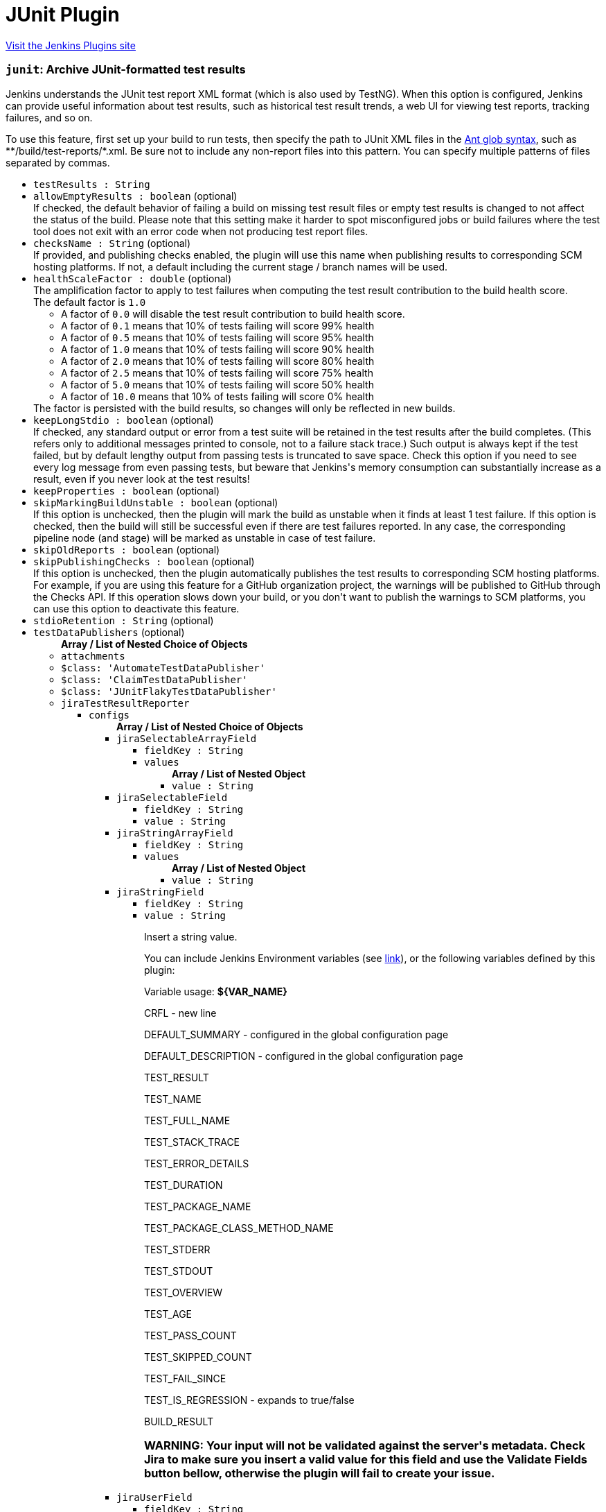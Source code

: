 = JUnit Plugin
:page-layout: pipelinesteps

:notitle:
:description:
:author:
:email: jenkinsci-users@googlegroups.com
:sectanchors:
:toc: left
:compat-mode!:


++++
<a href="https://plugins.jenkins.io/junit">Visit the Jenkins Plugins site</a>
++++


=== `junit`: Archive JUnit-formatted test results
++++
<div><div>
 Jenkins understands the JUnit test report XML format (which is also used by TestNG). When this option is configured, Jenkins can provide useful information about test results, such as historical test result trends, a web UI for viewing test reports, tracking failures, and so on. 
 <p>To use this feature, first set up your build to run tests, then specify the path to JUnit XML files in the <a href="http://ant.apache.org/manual/Types/fileset.html" rel="nofollow">Ant glob syntax</a>, such as **/build/test-reports/*.xml. Be sure not to include any non-report files into this pattern. You can specify multiple patterns of files separated by commas.</p>
</div></div>
<ul><li><code>testResults : String</code>
</li>
<li><code>allowEmptyResults : boolean</code> (optional)
<div><div>
 If checked, the default behavior of failing a build on missing test result files or empty test results is changed to not affect the status of the build. Please note that this setting make it harder to spot misconfigured jobs or build failures where the test tool does not exit with an error code when not producing test report files.
</div></div>

</li>
<li><code>checksName : String</code> (optional)
<div><div>
 If provided, and publishing checks enabled, the plugin will use this name when publishing results to corresponding SCM hosting platforms. If not, a default including the current stage / branch names will be used.
</div></div>

</li>
<li><code>healthScaleFactor : double</code> (optional)
<div><div>
 The amplification factor to apply to test failures when computing the test result contribution to the build health score. 
 <br>
  The default factor is <code>1.0</code>
 <ul>
  <li>A factor of <code>0.0</code> will disable the test result contribution to build health score.</li>
  <li>A factor of <code>0.1</code> means that 10% of tests failing will score 99% health</li>
  <li>A factor of <code>0.5</code> means that 10% of tests failing will score 95% health</li>
  <li>A factor of <code>1.0</code> means that 10% of tests failing will score 90% health</li>
  <li>A factor of <code>2.0</code> means that 10% of tests failing will score 80% health</li>
  <li>A factor of <code>2.5</code> means that 10% of tests failing will score 75% health</li>
  <li>A factor of <code>5.0</code> means that 10% of tests failing will score 50% health</li>
  <li>A factor of <code>10.0</code> means that 10% of tests failing will score 0% health</li>
 </ul> The factor is persisted with the build results, so changes will only be reflected in new builds.
</div></div>

</li>
<li><code>keepLongStdio : boolean</code> (optional)
<div><div>
 If checked, any standard output or error from a test suite will be retained in the test results after the build completes. (This refers only to additional messages printed to console, not to a failure stack trace.) Such output is always kept if the test failed, but by default lengthy output from passing tests is truncated to save space. Check this option if you need to see every log message from even passing tests, but beware that Jenkins's memory consumption can substantially increase as a result, even if you never look at the test results!
</div></div>

</li>
<li><code>keepProperties : boolean</code> (optional)
</li>
<li><code>skipMarkingBuildUnstable : boolean</code> (optional)
<div><div>
 If this option is unchecked, then the plugin will mark the build as unstable when it finds at least 1 test failure. If this option is checked, then the build will still be successful even if there are test failures reported. In any case, the corresponding pipeline node (and stage) will be marked as unstable in case of test failure.
</div></div>

</li>
<li><code>skipOldReports : boolean</code> (optional)
</li>
<li><code>skipPublishingChecks : boolean</code> (optional)
<div><div>
 If this option is unchecked, then the plugin automatically publishes the test results to corresponding SCM hosting platforms. For example, if you are using this feature for a GitHub organization project, the warnings will be published to GitHub through the Checks API. If this operation slows down your build, or you don't want to publish the warnings to SCM platforms, you can use this option to deactivate this feature.
</div></div>

</li>
<li><code>stdioRetention : String</code> (optional)
</li>
<li><code>testDataPublishers</code> (optional)
<ul><b>Array / List of Nested Choice of Objects</b>
<li><code>attachments</code><div>
<ul></ul></div></li>
<li><code>$class: 'AutomateTestDataPublisher'</code><div>
<ul></ul></div></li>
<li><code>$class: 'ClaimTestDataPublisher'</code><div>
<ul></ul></div></li>
<li><code>$class: 'JUnitFlakyTestDataPublisher'</code><div>
<ul></ul></div></li>
<li><code>jiraTestResultReporter</code><div>
<ul><li><code>configs</code>
<ul><b>Array / List of Nested Choice of Objects</b>
<li><code>jiraSelectableArrayField</code><div>
<ul><li><code>fieldKey : String</code>
</li>
<li><code>values</code>
<ul><b>Array / List of Nested Object</b>
<li><code>value : String</code>
</li>
</ul></li>
</ul></div></li>
<li><code>jiraSelectableField</code><div>
<ul><li><code>fieldKey : String</code>
</li>
<li><code>value : String</code>
</li>
</ul></div></li>
<li><code>jiraStringArrayField</code><div>
<ul><li><code>fieldKey : String</code>
</li>
<li><code>values</code>
<ul><b>Array / List of Nested Object</b>
<li><code>value : String</code>
</li>
</ul></li>
</ul></div></li>
<li><code>jiraStringField</code><div>
<ul><li><code>fieldKey : String</code>
</li>
<li><code>value : String</code>
<div><div>
 <p>Insert a string value.</p>
 <p>You can include Jenkins Environment variables (see <a href="https://wiki.jenkins-ci.org/display/JENKINS/Building+a+software+project" rel="nofollow">link</a>), or the following variables defined by this plugin:</p>
 <p></p>Variable usage: <b>${VAR_NAME}</b>
 <p></p>
 <p>CRFL - new line</p>
 <p>DEFAULT_SUMMARY - configured in the global configuration page</p>
 <p>DEFAULT_DESCRIPTION - configured in the global configuration page</p>
 <p>TEST_RESULT</p>
 <p>TEST_NAME</p>
 <p>TEST_FULL_NAME</p>
 <p>TEST_STACK_TRACE</p>
 <p>TEST_ERROR_DETAILS</p>
 <p>TEST_DURATION</p>
 <p>TEST_PACKAGE_NAME</p>
 <p>TEST_PACKAGE_CLASS_METHOD_NAME</p>
 <p>TEST_STDERR</p>
 <p>TEST_STDOUT</p>
 <p>TEST_OVERVIEW</p>
 <p>TEST_AGE</p>
 <p>TEST_PASS_COUNT</p>
 <p>TEST_SKIPPED_COUNT</p>
 <p>TEST_FAIL_SINCE</p>
 <p>TEST_IS_REGRESSION - expands to true/false</p>
 <p>BUILD_RESULT</p>
 <h3>WARNING: Your input will not be validated against the server's metadata. Check Jira to make sure you insert a valid value for this field and use the Validate Fields button bellow, otherwise the plugin will fail to create your issue.</h3>
</div></div>

</li>
</ul></div></li>
<li><code>jiraUserField</code><div>
<ul><li><code>fieldKey : String</code>
</li>
<li><code>value : String</code>
<div><div>
 <p>Insert the <b>username</b>.</p>
 <p>For example if you have a user with: <br><br>
  Display Name: <b>John Doe</b>, Username: <b>johndoe</b>, Email: <b>johndoe@email.com</b>,<br><br>
   you need to write <b>johndoe</b> in this field. Any other value (like display name, or email) will not work.</p>
</div></div>

</li>
</ul></div></li>
</ul></li>
<li><code>projectKey : String</code>
</li>
<li><code>issueType : String</code>
</li>
<li><code>autoRaiseIssue : boolean</code>
<div><div>
 Create issues automatically for failing tests that don't yet have one linked.
</div></div>

</li>
<li><code>autoResolveIssue : boolean</code>
<div><div>
 Automatically apply transition to resolve issues linked to tests, if the test passes.
 <br><b>Experimental feature:</b> For now it only looks for the first transition that contains in its name "resolve". If it is found, it will be applied, if not, the status of the issue will not change. In future releases this will be parametrized.
</div></div>

</li>
<li><code>autoUnlinkIssue : boolean</code>
</li>
<li><code>overrideResolvedIssues : boolean</code>
<div><div>
 Create issues automatically for failing tests that are linked to resolved issues in JiraIssueKeyToTestMap.json.
</div></div>

</li>
</ul></div></li>
<li><code>$class: 'JunitResultPublisher'</code><div>
<div><div>
 If checked, each JUnit test result XML file will be examined to see if it represents a SOASTA CloudTest composition. For applicable tests, a hyperlink to the SOASTA CloudTest dashboard will be inserted into the test report.
</div></div>
<ul><li><code>urlOverride : String</code>
<div><div>
 Specify the CloudTest URL to use when creating hyperlinks to CloudTest dashboards. Normally, this can be left blank, and the URL will be extracted from the test result file.
</div></div>

</li>
</ul></div></li>
<li><code>$class: 'PerfSigTestDataPublisher'</code><div>
<ul><li><code>dynatraceProfile : String</code>
</li>
</ul></div></li>
<li><code>$class: 'SahaginTestDataPublishser'</code><div>
<ul></ul></div></li>
<li><code>$class: 'SauceOnDemandReportPublisher'</code><div>
<div><div>
 Show embedded Sauce OnDemand reports, including video and logs. Your test should use <a href="http://selenium-client-factory.infradna.com/" rel="nofollow">Selenium client factory</a> (at least <a href="http://maven.jenkins-ci.org/content/repositories/releases/com/saucelabs/selenium/selenium-client-factory/1.3/" rel="nofollow">version 1.3</a> to match test cases to individual Sauce OnDemand jobs).
</div></div>
<ul><li><code>jobVisibility : String</code> (optional)
<div>Set your test results visibility permissions. The <a href="https://wiki.saucelabs.com/display/DOCS/Sharing+the+Results+of+Sauce+Labs+Tests" rel="nofollow">Sauce Documentation</a> has all the various levels described in detail.</div>

</li>
</ul></div></li>
<li><code>$class: 'StabilityTestDataPublisher'</code><div>
<ul></ul></div></li>
<li><code>$class: 'TestCafePublisher'</code><div>
<ul></ul></div></li>
<li><code>$class: 'TestReporter'</code><div>
<ul></ul></div></li>
<li><code>$class: 'YoutrackTestDataPublisher'</code><div>
<ul></ul></div></li>
</ul></li>
</ul>


++++
=== `step([$class: 'JUnitResultArchiver'])`: Publish JUnit test result report
++++
<div><div>
 Jenkins understands the JUnit test report XML format (which is also used by TestNG). When this option is configured, Jenkins can provide useful information about test results, such as historical test result trends, a web UI for viewing test reports, tracking failures, and so on. 
 <p>To use this feature, first set up your build to run tests, then specify the path to JUnit XML files in the <a href="http://ant.apache.org/manual/Types/fileset.html" rel="nofollow">Ant glob syntax</a>, such as **/build/test-reports/*.xml. Be sure not to include any non-report files into this pattern. You can specify multiple patterns of files separated by commas.</p>
</div></div>
<ul><li><code>testResults : String</code>
</li>
<li><code>allowEmptyResults : boolean</code> (optional)
<div><div>
 If checked, the default behavior of failing a build on missing test result files or empty test results is changed to not affect the status of the build. Please note that this setting make it harder to spot misconfigured jobs or build failures where the test tool does not exit with an error code when not producing test report files.
</div></div>

</li>
<li><code>checksName : String</code> (optional)
<div><div>
 If provided, and publishing checks enabled, the plugin will use this name when publishing results to corresponding SCM hosting platforms. If not, a default of "Tests" will be used.
</div></div>

</li>
<li><code>healthScaleFactor : double</code> (optional)
<div><div>
 The amplification factor to apply to test failures when computing the test result contribution to the build health score. 
 <br>
  The default factor is <code>1.0</code>
 <ul>
  <li>A factor of <code>0.0</code> will disable the test result contribution to build health score.</li>
  <li>A factor of <code>0.1</code> means that 10% of tests failing will score 99% health</li>
  <li>A factor of <code>0.5</code> means that 10% of tests failing will score 95% health</li>
  <li>A factor of <code>1.0</code> means that 10% of tests failing will score 90% health</li>
  <li>A factor of <code>2.0</code> means that 10% of tests failing will score 80% health</li>
  <li>A factor of <code>2.5</code> means that 10% of tests failing will score 75% health</li>
  <li>A factor of <code>5.0</code> means that 10% of tests failing will score 50% health</li>
  <li>A factor of <code>10.0</code> means that 10% of tests failing will score 0% health</li>
 </ul> The factor is persisted with the build results, so changes will only be reflected in new builds.
</div></div>

</li>
<li><code>keepLongStdio : boolean</code> (optional)
<div><div>
 <strong>Deprecated, use stdioRetention instead.</strong>
 <p>If checked, any standard output or error from a test suite will be retained in the test results after the build completes. (This refers only to additional messages printed to console, not to a failure stack trace.) Such output is always kept if the test failed, but by default lengthy output from passing tests is truncated to save space. Check this option if you need to see every log message from even passing tests, but beware that Jenkins's memory consumption can substantially increase as a result, even if you never look at the test results!</p>
</div></div>

</li>
<li><code>keepProperties : boolean</code> (optional)
</li>
<li><code>skipMarkingBuildUnstable : boolean</code> (optional)
<div><div>
 If this option is unchecked, then the plugin will mark the build as unstable when it finds at least 1 test failure. If this option is checked, then the build will still be successful even if there are test failures reported.
</div></div>

</li>
<li><code>skipOldReports : boolean</code> (optional)
</li>
<li><code>skipPublishingChecks : boolean</code> (optional)
<div><div>
 If this option is unchecked, then the plugin automatically publishes the test results to corresponding SCM hosting platforms. For example, if you are using this feature for a GitHub organization project, the warnings will be published to GitHub through the Checks API. If this operation slows down your build, or you don't want to publish the warnings to SCM platforms, you can use this option to deactivate this feature.
</div></div>

</li>
<li><code>stdioRetention : String</code> (optional)
<div><div>
 Controls how standard output or error from a test suite will be retained in the test results after the build completes. (This refers only to additional messages printed to console, not to a failure stack trace.) Some output is always retained for tests, but by default, excessively long output is truncated to save disk space. This property can be used to control whether that truncation takes place: 
 <ul>
  <li>If set to 'all', then no truncation will take place and the complete output from every test will be stored.</li>
  <li>If set to 'failed', then the complete output from all failed tests will be stored, but long output from passing tests will be truncated.</li>
  <li>If set to 'none', then long output from every test will be truncated, regardless of whether they passed or failed.</li>
 </ul> Beware that storing large output can cause Jenkins's memory consumption to substantially increase, even if you never look at the test results.
</div></div>

</li>
<li><code>testDataPublishers</code> (optional)
<ul><b>Array / List of Nested Choice of Objects</b>
<li><code>attachments</code><div>
<ul></ul></div></li>
<li><code>$class: 'AutomateTestDataPublisher'</code><div>
<ul></ul></div></li>
<li><code>$class: 'ClaimTestDataPublisher'</code><div>
<ul></ul></div></li>
<li><code>$class: 'JUnitFlakyTestDataPublisher'</code><div>
<ul></ul></div></li>
<li><code>jiraTestResultReporter</code><div>
<ul><li><code>configs</code>
<ul><b>Array / List of Nested Choice of Objects</b>
<li><code>jiraSelectableArrayField</code><div>
<ul><li><code>fieldKey : String</code>
</li>
<li><code>values</code>
<ul><b>Array / List of Nested Object</b>
<li><code>value : String</code>
</li>
</ul></li>
</ul></div></li>
<li><code>jiraSelectableField</code><div>
<ul><li><code>fieldKey : String</code>
</li>
<li><code>value : String</code>
</li>
</ul></div></li>
<li><code>jiraStringArrayField</code><div>
<ul><li><code>fieldKey : String</code>
</li>
<li><code>values</code>
<ul><b>Array / List of Nested Object</b>
<li><code>value : String</code>
</li>
</ul></li>
</ul></div></li>
<li><code>jiraStringField</code><div>
<ul><li><code>fieldKey : String</code>
</li>
<li><code>value : String</code>
<div><div>
 <p>Insert a string value.</p>
 <p>You can include Jenkins Environment variables (see <a href="https://wiki.jenkins-ci.org/display/JENKINS/Building+a+software+project" rel="nofollow">link</a>), or the following variables defined by this plugin:</p>
 <p></p>Variable usage: <b>${VAR_NAME}</b>
 <p></p>
 <p>CRFL - new line</p>
 <p>DEFAULT_SUMMARY - configured in the global configuration page</p>
 <p>DEFAULT_DESCRIPTION - configured in the global configuration page</p>
 <p>TEST_RESULT</p>
 <p>TEST_NAME</p>
 <p>TEST_FULL_NAME</p>
 <p>TEST_STACK_TRACE</p>
 <p>TEST_ERROR_DETAILS</p>
 <p>TEST_DURATION</p>
 <p>TEST_PACKAGE_NAME</p>
 <p>TEST_PACKAGE_CLASS_METHOD_NAME</p>
 <p>TEST_STDERR</p>
 <p>TEST_STDOUT</p>
 <p>TEST_OVERVIEW</p>
 <p>TEST_AGE</p>
 <p>TEST_PASS_COUNT</p>
 <p>TEST_SKIPPED_COUNT</p>
 <p>TEST_FAIL_SINCE</p>
 <p>TEST_IS_REGRESSION - expands to true/false</p>
 <p>BUILD_RESULT</p>
 <h3>WARNING: Your input will not be validated against the server's metadata. Check Jira to make sure you insert a valid value for this field and use the Validate Fields button bellow, otherwise the plugin will fail to create your issue.</h3>
</div></div>

</li>
</ul></div></li>
<li><code>jiraUserField</code><div>
<ul><li><code>fieldKey : String</code>
</li>
<li><code>value : String</code>
<div><div>
 <p>Insert the <b>username</b>.</p>
 <p>For example if you have a user with: <br><br>
  Display Name: <b>John Doe</b>, Username: <b>johndoe</b>, Email: <b>johndoe@email.com</b>,<br><br>
   you need to write <b>johndoe</b> in this field. Any other value (like display name, or email) will not work.</p>
</div></div>

</li>
</ul></div></li>
</ul></li>
<li><code>projectKey : String</code>
</li>
<li><code>issueType : String</code>
</li>
<li><code>autoRaiseIssue : boolean</code>
<div><div>
 Create issues automatically for failing tests that don't yet have one linked.
</div></div>

</li>
<li><code>autoResolveIssue : boolean</code>
<div><div>
 Automatically apply transition to resolve issues linked to tests, if the test passes.
 <br><b>Experimental feature:</b> For now it only looks for the first transition that contains in its name "resolve". If it is found, it will be applied, if not, the status of the issue will not change. In future releases this will be parametrized.
</div></div>

</li>
<li><code>autoUnlinkIssue : boolean</code>
</li>
<li><code>overrideResolvedIssues : boolean</code>
<div><div>
 Create issues automatically for failing tests that are linked to resolved issues in JiraIssueKeyToTestMap.json.
</div></div>

</li>
</ul></div></li>
<li><code>$class: 'JunitResultPublisher'</code><div>
<div><div>
 If checked, each JUnit test result XML file will be examined to see if it represents a SOASTA CloudTest composition. For applicable tests, a hyperlink to the SOASTA CloudTest dashboard will be inserted into the test report.
</div></div>
<ul><li><code>urlOverride : String</code>
<div><div>
 Specify the CloudTest URL to use when creating hyperlinks to CloudTest dashboards. Normally, this can be left blank, and the URL will be extracted from the test result file.
</div></div>

</li>
</ul></div></li>
<li><code>$class: 'PerfSigTestDataPublisher'</code><div>
<ul><li><code>dynatraceProfile : String</code>
</li>
</ul></div></li>
<li><code>$class: 'SahaginTestDataPublishser'</code><div>
<ul></ul></div></li>
<li><code>$class: 'SauceOnDemandReportPublisher'</code><div>
<div><div>
 Show embedded Sauce OnDemand reports, including video and logs. Your test should use <a href="http://selenium-client-factory.infradna.com/" rel="nofollow">Selenium client factory</a> (at least <a href="http://maven.jenkins-ci.org/content/repositories/releases/com/saucelabs/selenium/selenium-client-factory/1.3/" rel="nofollow">version 1.3</a> to match test cases to individual Sauce OnDemand jobs).
</div></div>
<ul><li><code>jobVisibility : String</code> (optional)
<div>Set your test results visibility permissions. The <a href="https://wiki.saucelabs.com/display/DOCS/Sharing+the+Results+of+Sauce+Labs+Tests" rel="nofollow">Sauce Documentation</a> has all the various levels described in detail.</div>

</li>
</ul></div></li>
<li><code>$class: 'StabilityTestDataPublisher'</code><div>
<ul></ul></div></li>
<li><code>$class: 'TestCafePublisher'</code><div>
<ul></ul></div></li>
<li><code>$class: 'TestReporter'</code><div>
<ul></ul></div></li>
<li><code>$class: 'YoutrackTestDataPublisher'</code><div>
<ul></ul></div></li>
</ul></li>
</ul>


++++
